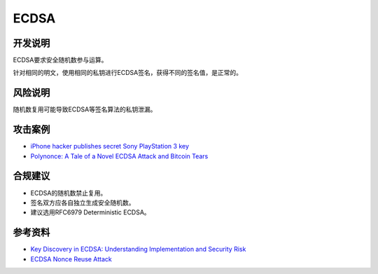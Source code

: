 ECDSA
======

开发说明
--------

ECDSA要求安全随机数参与运算。

针对相同的明文，使用相同的私钥进行ECDSA签名，获得不同的签名值，是正常的。


风险说明
--------

随机数复用可能导致ECDSA等签名算法的私钥泄漏。

攻击案例
--------

- `iPhone hacker publishes secret Sony PlayStation 3 key <https://www.bbc.com/news/technology-12116051>`_
- `Polynonce: A Tale of a Novel ECDSA Attack and Bitcoin Tears <https://research.kudelskisecurity.com/2023/03/06/polynonce-a-tale-of-a-novel-ecdsa-attack-and-bitcoin-tears/>`_


合规建议
--------

- ECDSA的随机数禁止复用。
- 签名双方应各自独立生成安全随机数。
- 建议选用RFC6979 Deterministic ECDSA。


参考资料
--------

- `Key Discovery in ECDSA: Understanding Implementation and Security Risk <https://hacken.io/insights/ecdsa/>`_
- `ECDSA Nonce Reuse Attack <https://notsosecure.com/ecdsa-nonce-reuse-attack>`_

